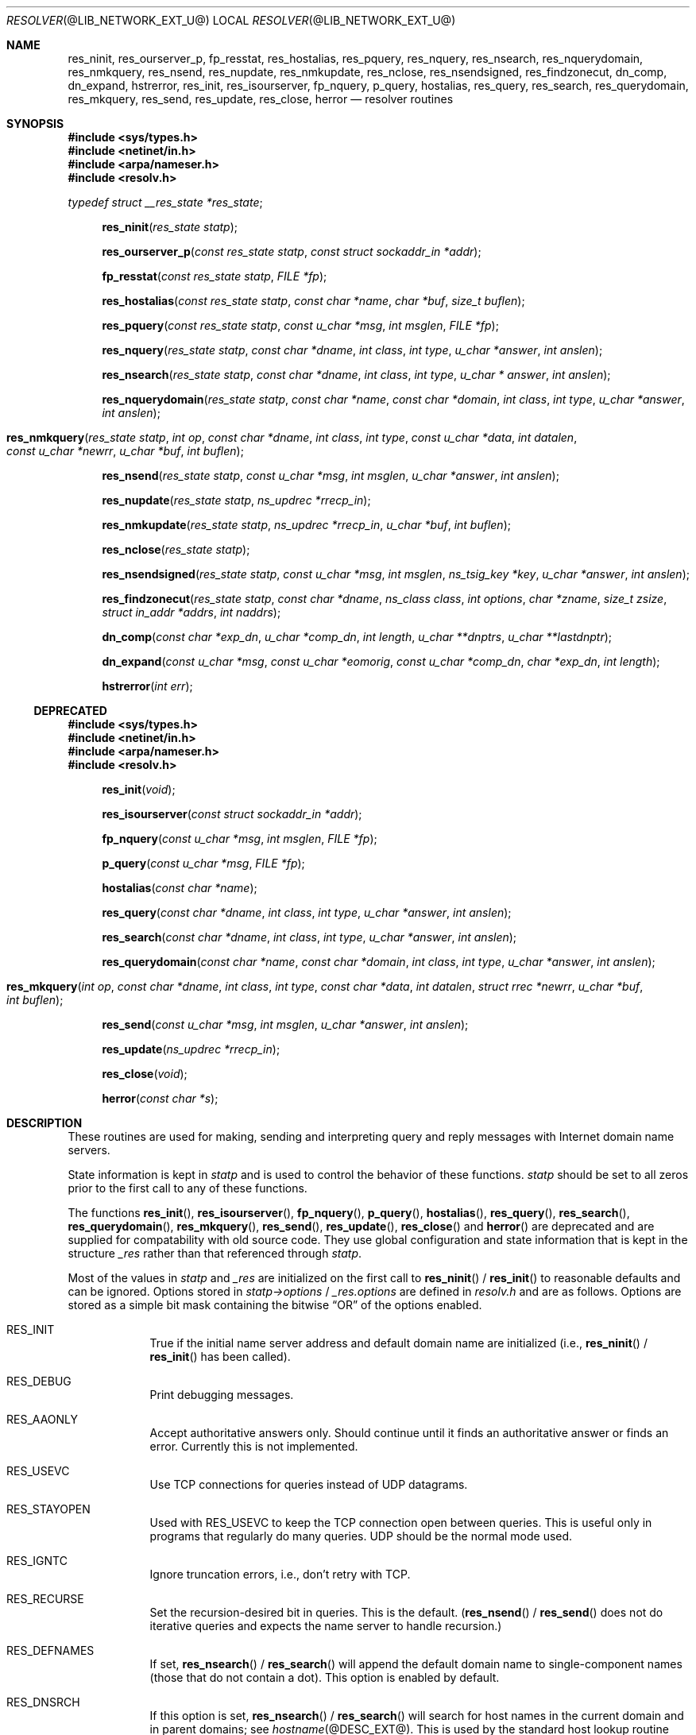 .\" Copyright (c) 1985, 1995 The Regents of the University of California.
.\" All rights reserved.
.\"
.\" Redistribution and use in source and binary forms are permitted provided
.\" that: (1) source distributions retain this entire copyright notice and
.\" comment, and (2) distributions including binaries display the following
.\" acknowledgement:  ``This product includes software developed by the
.\" University of California, Berkeley and its contributors'' in the
.\" documentation or other materials provided with the distribution and in
.\" all advertising materials mentioning features or use of this software.
.\" Neither the name of the University nor the names of its contributors may
.\" be used to endorse or promote products derived from this software without
.\" specific prior written permission.
.\" THIS SOFTWARE IS PROVIDED ``AS IS'' AND WITHOUT ANY EXPRESS OR IMPLIED
.\" WARRANTIES, INCLUDING, WITHOUT LIMITATION, THE IMPLIED WARRANTIES OF
.\" MERCHANTABILITY AND FITNESS FOR A PARTICULAR PURPOSE.
.\"
.\"	@(#)resolver.3	6.5 (Berkeley) 6/23/90
.\"	$Id: resolver.3,v 8.16 2001/12/28 04:24:20 marka Exp $
.\" $FreeBSD: src/contrib/bind/doc/man/resolver.3,v 1.1.1.2.2.3 2002/05/15 19:51:23 nectar Exp $
.\"
.Dd July 4, 2000
.Dt RESOLVER @LIB_NETWORK_EXT_U@ 
.Os BSD 4
.Sh NAME
.Nm res_ninit ,
.Nm res_ourserver_p ,
.Nm fp_resstat ,
.Nm res_hostalias ,
.Nm res_pquery ,
.Nm res_nquery ,
.Nm res_nsearch ,
.Nm res_nquerydomain ,
.Nm res_nmkquery ,
.Nm res_nsend ,
.Nm res_nupdate ,
.Nm res_nmkupdate ,
.Nm res_nclose ,
.Nm res_nsendsigned ,
.Nm res_findzonecut ,
.Nm dn_comp ,
.Nm dn_expand ,
.Nm hstrerror ,
.Nm res_init ,
.Nm res_isourserver ,
.Nm fp_nquery ,
.Nm p_query ,
.Nm hostalias ,
.Nm res_query ,
.Nm res_search ,
.Nm res_querydomain ,
.Nm res_mkquery ,
.Nm res_send ,
.Nm res_update ,
.Nm res_close ,
.Nm herror
.Nd resolver routines
.Sh SYNOPSIS
.Fd #include <sys/types.h>
.Fd #include <netinet/in.h>
.Fd #include <arpa/nameser.h>
.Fd #include <resolv.h>
.Vt typedef struct __res_state *res_state ;
.Pp
.Fn res_ninit "res_state statp"
.Fn res_ourserver_p "const res_state statp" "const struct sockaddr_in *addr"
.Fn fp_resstat "const res_state statp" "FILE *fp"
.Fn res_hostalias "const res_state statp" "const char *name" "char *buf" "size_t buflen"
.Fn res_pquery "const res_state statp" "const u_char *msg" "int msglen" "FILE *fp"
.Fn res_nquery "res_state statp" "const char *dname" "int class" "int type" "u_char *answer" "int anslen"
.Fn res_nsearch "res_state statp" "const char *dname" "int class" "int type" "u_char * answer" "int anslen"
.Fn res_nquerydomain "res_state statp" "const char *name" "const char *domain" "int class" "int type" "u_char *answer" "int anslen"
.Fo res_nmkquery
.Fa "res_state statp"
.Fa "int op"
.Fa "const char *dname"
.Fa "int class"
.Fa "int type"
.Fa "const u_char *data"
.Fa "int datalen"
.Fa "const u_char *newrr"
.Fa "u_char *buf"
.Fa "int buflen"
.Fc
.Fn res_nsend "res_state statp" "const u_char *msg" "int msglen" "u_char *answer" "int anslen"
.Fn res_nupdate "res_state statp" "ns_updrec *rrecp_in"
.Fn res_nmkupdate "res_state statp" "ns_updrec *rrecp_in" "u_char *buf" "int buflen"
.Fn res_nclose "res_state statp"
.Fn res_nsendsigned "res_state statp" "const u_char *msg" "int msglen" "ns_tsig_key *key" "u_char *answer" "int anslen"
.Fn res_findzonecut "res_state statp" "const char *dname" "ns_class class" "int options" "char *zname" "size_t zsize" "struct in_addr *addrs" "int naddrs"
.Fn dn_comp "const char *exp_dn" "u_char *comp_dn" "int length" "u_char **dnptrs" "u_char **lastdnptr"
.Fn dn_expand "const u_char *msg" "const u_char *eomorig" "const u_char *comp_dn" "char *exp_dn" "int  length"
.Fn hstrerror "int err"
.Ss DEPRECATED
.Fd #include <sys/types.h>
.Fd #include <netinet/in.h>
.Fd #include <arpa/nameser.h>
.Fd #include <resolv.h>
.Fn res_init "void"
.Fn res_isourserver "const struct sockaddr_in *addr"
.Fn fp_nquery "const u_char *msg" "int msglen" "FILE *fp"
.Fn p_query "const u_char *msg" "FILE *fp"
.Fn hostalias "const char *name"
.Fn res_query "const char *dname" "int class" "int type" "u_char *answer" "int anslen"
.Fn res_search "const char *dname" "int class" "int type" "u_char *answer" "int anslen"
.Fn res_querydomain "const char *name" "const char *domain" "int class" "int type" "u_char *answer" "int anslen"
.Fo res_mkquery
.Fa "int op"
.Fa "const char *dname"
.Fa "int class"
.Fa "int type"
.Fa "const char *data"
.Fa "int datalen"
.Fa "struct rrec *newrr"
.Fa "u_char *buf"
.Fa "int buflen"
.Fc
.Fn res_send "const u_char *msg" "int msglen" "u_char *answer" "int anslen"
.Fn res_update "ns_updrec *rrecp_in"
.Fn res_close "void"
.Fn herror "const char *s"
.Sh DESCRIPTION
These routines are used for making, sending and interpreting
query and reply messages with Internet domain name servers.
.Pp
State information is kept in
.Fa statp
and is used to control the behavior of these functions.
.Fa statp
should be set to all zeros prior to the first call to any of these functions.
.Pp
The functions
.Fn res_init ,
.Fn res_isourserver ,
.Fn fp_nquery ,
.Fn p_query ,
.Fn hostalias ,
.Fn res_query ,
.Fn res_search ,
.Fn res_querydomain ,
.Fn res_mkquery ,
.Fn res_send ,
.Fn res_update ,
.Fn res_close
and
.Fn herror
are deprecated and are supplied for compatability with old source
code.
They use global configuration and state information that is
kept in the structure
.Ft _res
rather than that referenced through
.Ft statp .
.Pp
Most of the values in 
.Ft statp
and
.Ft _res
are initialized on the first call to
.Fn res_ninit
/
.Fn res_init
to reasonable defaults and can be ignored.
Options
stored in
.Ft statp->options
/
.Ft _res.options
are defined in
.Pa resolv.h
and are as follows.
Options are stored as a simple bit mask containing the bitwise 
.Dq OR
of the options enabled.
.Bl -tag -width "RES_DEB"
.It Dv RES_INIT
True if the initial name server address and default domain name are
initialized (i.e.,
.Fn res_ninit
/
.Fn res_init
has been called).
.It Dv RES_DEBUG
Print debugging messages.
.It Dv RES_AAONLY
Accept authoritative answers only.
Should continue until it finds an authoritative answer or finds an error.
Currently this is not implemented.
.It Dv RES_USEVC
Use TCP connections for queries instead of UDP datagrams.
.It Dv RES_STAYOPEN
Used with 
.Dv RES_USEVC 
to keep the TCP connection open between queries.
This is useful only in programs that regularly do many queries.
UDP should be the normal mode used.
.It Dv RES_IGNTC
Ignore truncation errors, i.e., don't retry with TCP.
.It Dv RES_RECURSE
Set the recursion-desired bit in queries.
This is the default.
(\c
.Fn res_nsend
/
.Fn res_send
does not do iterative queries and expects the name server
to handle recursion.)
.It Dv RES_DEFNAMES
If set,
.Fn res_nsearch
/
.Fn res_search
will append the default domain name to single-component names
(those that do not contain a dot).
This option is enabled by default.
.It Dv RES_DNSRCH
If this option is set,
.Fn res_nsearch
/
.Fn res_search
will search for host names in the current domain and in parent domains; see
.Xr hostname @DESC_EXT@ .
This is used by the standard host lookup routine
.Xr gethostbyname @LIB_NETWORK_EXT@ .
This option is enabled by default.
.It Dv RES_NOALIASES
This option turns off the user level aliasing feature controlled by
the 
.Ev HOSTALIASES 
environment variable.
Network daemons should set this option.
.It Dv RES_USE_INET6
This option causes 
.Xr gethostbyname @LIB_NETWORK_EXT@
to look for AAAA records before looking for A records if none are found.
.It Dv RES_ROTATE
This options causes the
.Fn res_nsend
/
.Fn res_send
to rotate the list of nameservers in
.Fa statp->nsaddr_list
/
.Fa _res.nsaddr_list .
.It Dv RES_KEEPTSIG
This option causes
.Fn res_nsendsigned
to leave the message unchanged after TSIG verification; otherwise the TSIG
record would be removed and the header updated.
.It Dv RES_NOTLDQUERY
This option causes
.Fn res_nsearch
to not attempt to resolve a unqualified name as if it were a top level
domain (TLD).
This option can cause problems if the site has "localhost" as a TLD rather
than having localhost on one or more elements of the search list.
This option has no effect if neither
.Dv RES_DEFNAMES
or
.Dv RES_DNSRCH
is set.
.El
.Pp
The
.Fn res_ninit
/
.Fn res_init
routine
reads the configuration file (if any; see
.Xr resolver @FORMAT_EXT@ )
to get the default domain name, search list and
the Internet address of the local name server(s).
If no server is configured, the host running the resolver is tried.
The current domain name is defined by the hostname
if not specified in the configuration file;
it can be overridden by the environment variable 
.Ev LOCALDOMAIN .
This environment variable may contain several blank-separated
tokens if you wish to override the
.Dq search list
on a per-process basis.  This is similar to the
.Ic search
command in the configuration file.
Another environment variable 
.Pq Dq Ev RES_OPTIONS 
can be set to override certain internal resolver options which are otherwise
set by changing fields in the
.Ft statp
/
.Ft _res
structure or are inherited from the configuration file's
.Ic options
command.  The syntax of the 
.Dq Ev RES_OPTIONS 
environment variable is explained in
.Xr resolver @FORMAT_EXT@ .
Initialization normally occurs on the first call
to one of the other resolver routines.
.Pp
The
.Fn res_nquery
/
.Fn res_query
functions provides interfaces to the server query mechanism.
They constructs a query, sends it to the local server,
awaits a response, and makes preliminary checks on the reply.
The query requests information of the specified
.Fa type
and
.Fa class
for the specified fully-qualified domain name
.Fa dname .
The reply message is left in the
.Fa answer
buffer with length
.Fa anslen
supplied by the caller.
.Fn res_nquery
/
.Fn res_query
return -1 on error or the length of the answer.
.Pp
The
.Fn res_nsearch
/
.Fn res_search
routines make a query and awaits a response like
.Fn res_nquery
/
.Fn res_query ,
but in addition, it implements the default and search rules
controlled by the 
.Dv RES_DEFNAMES 
and 
.Dv RES_DNSRCH 
options.
It returns the length of the first successful reply which is stored in
.Ft answer
or -1 on error.
.Pp
The remaining routines are lower-level routines used by
.Fn res_nquery
/
.Fn res_query .
The
.Fn res_nmkquery
/
.Fn res_mkquery
functions
constructs a standard query message and places it in
.Fa buf .
It returns the size of the query, or \-1 if the query is
larger than
.Fa buflen .
The query type
.Fa op
is usually 
.Dv QUERY , 
but can be any of the query types defined in
.Pa <arpa/nameser.h> .
The domain name for the query is given by
.Fa dname .
.Fa Newrr
is currently unused but is intended for making update messages.
.Pp
The
.Fn res_nsend
/
.Fn res_send
/
.Fn res_nsendsigned
routines
sends a pre-formatted query and returns an answer.
It will call
.Fn res_ninit
/
.Fn res_init
if 
.Dv RES_INIT 
is not set, send the query to the local name server, and
handle timeouts and retries.  Additionally,
.Fn res_nsendsigned
will use TSIG signatures to add authentication to the query and verify the
response.  In this case, only one nameserver will be contacted.
The length of the reply message is returned, or \-1 if there were errors.
.Pp
.Fn res_nquery
/
.Fn res_query ,
.Fn res_nsearch
/
.Fn res_search
and
.Fn res_nsend
/
.Fn res_send
return a length that may be bigger than
.Fa anslen .
In that case the query should be retried with a bigger buffer.
NOTE the answer to the second query may be larger still so supplying
a buffer that bigger that the answer returned by the previous
query is recommended.
.Pp
.Fa answer
MUST be big enough to receive a maximum UDP response from the server or 
parts of the answer will be silently discarded.
The default maximum UDP response size is 512 bytes.
.Pp
The function
.Fn res_ourserver_p
returns true when 
.Fa inp
is one of the servers in
.Fa statp->nsaddr_list
/
.Fa _res.nsaddr_list .
.Pp
The functions
.Fn fp_nquery
/
.Fn p_query
print out the query and any answer in
.Fa msg
on
.Fa fp .
.Fn p_query
is equivalent to
.Fn fp_nquery
with
.Fa msglen
set to 512.
.Pp
The function
.Fn fp_resstat
prints out the active flag bits in
.Fa statp->options
preceeded by the text ";; res options:" on 
.Fa file .
.Pp
The functions
.Fn res_hostalias
/
.Fn hostalias
lookup up name in the file referred to by the
.Ev HOSTALIASES
files return a fully qualified hostname if found or NULL if
not found or an error occurred.
.Fn res_hostalias
uses
.Fa buf
to store the result in,
.Fn hostalias
uses a static buffer.
.Pp
The functions
.Fn res_nupdate
/
.Fn res_update
take a list of ns_updrec
.Fa rrecp_in .
Identifies the containing zone for each record and groups the records
according to containing zone maintaining in zone order then sends and update
request to the servers for these zones.  The number of zones updated is
returned or -1 on error.  Note that
.Fn res_nupdate
will perform TSIG authenticated dynamic update operations if the key is not
NULL.
.Pp
The function
.Fn res_findzonecut
discovers the closest enclosing zone cut for a specified domain name,
and finds the IP addresses of the zone's master servers.
.Pp
The functions 
.Fn res_nmkupdate
/
.Fn res_mkupdate
take a linked list of ns_updrec
.Fa rrecp_in
and construct a UPDATE message in
.Fa buf .
.Fn res_nmkupdate
/
.Fn res_mkupdate
return the length of the constructed message on no error or one of the
following error values.
.Bl -inset -width "-5"
.It -1
An error occurred parsing 
.Fa rrecp_in .
.It -2
The buffer 
.Fa buf
was too small.
.It -3
The first record was not a zone section or there was a section order problem.
The section order is S_ZONE, S_PREREQ and S_UPDATE. 
.It -4
A number overflow occurred.
.It -5
Unknown operation or no records.
.El
.Pp
The functions
.Fn res_nclose
/
.Fn res_close
close any open files referenced through
.Fa statp
/
.Fa _res .
.Pp
The
.Fn dn_comp
function
compresses the domain name
.Fa exp_dn
and stores it in
.Fa comp_dn .
The size of the compressed name is returned or \-1 if there were errors.
The size of the array pointed to by
.Fa comp_dn
is given by
.Fa length .
The compression uses
an array of pointers
.Fa dnptrs
to previously-compressed names in the current message.
The first pointer points to
to the beginning of the message and the list ends with 
.Dv NULL .
The limit to the array is specified by
.Fa lastdnptr .
A side effect of
.Fn dn_comp
is to update the list of pointers for labels inserted into the message
as the name is compressed.  If
.Fa dnptr
is 
.Dv NULL , 
names are not compressed.  If
.Fa lastdnptr
is 
.Dv NULL , 
the list of labels is not updated.
.Pp
The
.Fn dn_expand
entry
expands the compressed domain name
.Fa comp_dn
to a full domain name.
The compressed name is contained in a query or reply message;
.Fa msg
is a pointer to the beginning of the message.
The uncompressed name is placed in the buffer indicated by
.Fa exp_dn
which is of size
.Fa length .
The size of compressed name is returned or \-1 if there was an error.
.Pp
The variables
.Ft statp->res_h_errno
/
.Ft _res.res_h_errno
and external variable
.Ft h_errno
is set whenever an error occurs during resolver operation.  The following
definitions are given in
.Pa <netdb.h> :
.Bd -literal
#define NETDB_INTERNAL -1  /* see errno */
#define NETDB_SUCCESS  0   /* no problem */
#define HOST_NOT_FOUND 1   /* Authoritative Answer Host not found */
#define TRY_AGAIN      2   /* Non-Authoritative not found, or SERVFAIL */
#define NO_RECOVERY    3   /* Non-Recoverable: FORMERR, REFUSED, NOTIMP */
#define NO_DATA        4   /* Valid name, no data for requested type */
.Ed
.Pp
The
.Fn herror
function writes a message to the diagnostic output consisting of the string
parameter
.Fa s ,
the constant string ": ", and a message corresponding to the value of
.Ft h_errno .
.Pp
The
.Fn hstrerror
function returns a string which is the message text corresponding to the
value of the
.Fa err
parameter.
.Sh FILES
.Bl -tag -width "/etc/resolv.conf    "
.It Pa /etc/resolv.conf
See 
.Xr resolver @FORMAT_EXT@ . 
.El
.Sh SEE ALSO
.Xr gethostbyname @LIB_NETWORK_EXT@ , 
.Xr hostname @DESC_EXT@ ,
.Xr @INDOT@named @SYS_OPS_EXT@ , 
.Xr resolver @FORMAT_EXT@ ;
RFC1032, RFC1033, RFC1034, RFC1035, RFC974;
SMM:11, 
.Dq Name Server Operations Guide for Sy BIND
